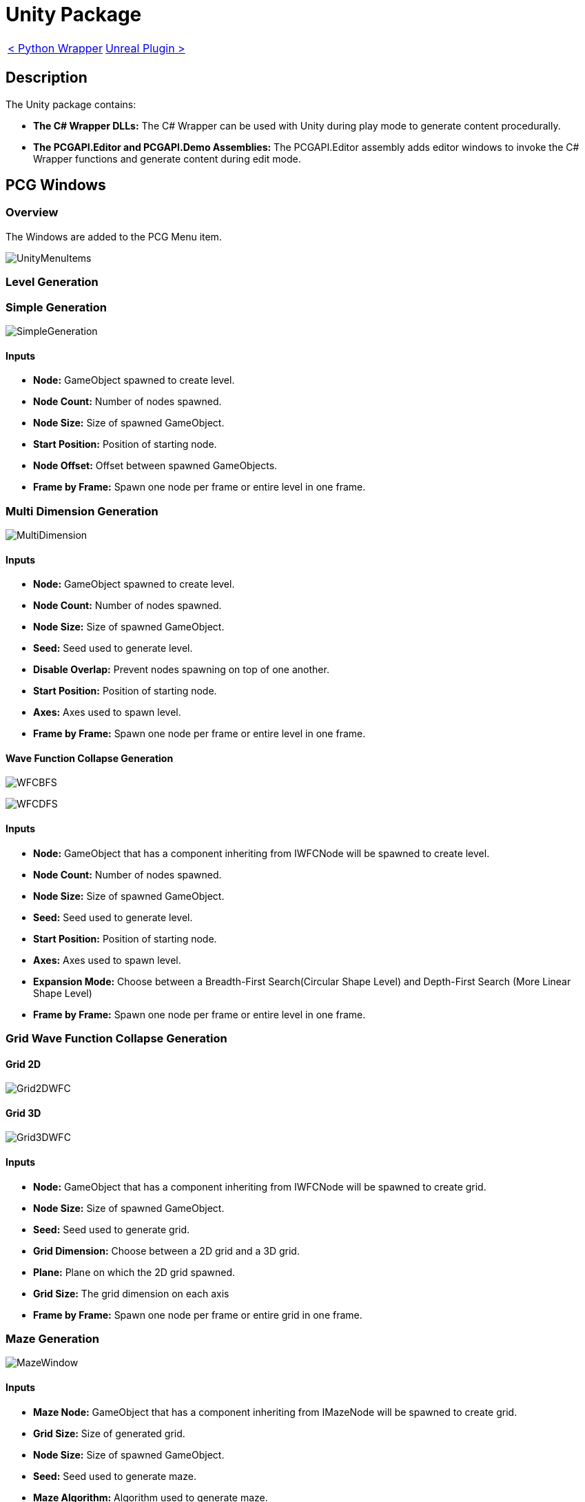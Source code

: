 # Unity Package

[cols="<,>" frame=none, grid=none]
|===
|xref:./../Wrappers/Python-Wrapper.adoc[< Python Wrapper]
|xref:./Unreal.adoc[Unreal Plugin >]
|===

== Description

The Unity package contains:

- **The C# Wrapper DLLs:** The C# Wrapper can be used with Unity during play mode to generate content procedurally.

- **The PCGAPI.Editor and PCGAPI.Demo Assemblies:** The PCGAPI.Editor assembly adds editor windows to invoke the C# Wrapper functions and generate content during edit mode.
 
== PCG Windows

=== Overview

The Windows are added to the PCG Menu item.

image:images/Unity/UnityMenuItems.png[]

=== Level Generation

=== Simple Generation

image:images/Unity/SimpleGeneration.png[]

==== Inputs

- **Node:** GameObject spawned to create level.

- **Node Count:** Number of nodes spawned.

- **Node Size:** Size of spawned GameObject.

- **Start Position:** Position of starting node.

- **Node Offset:** Offset between spawned GameObjects.

- **Frame by Frame:** Spawn one node per frame or entire level in one frame.

=== Multi Dimension Generation

image:images/Unity/MultiDimension.png[]

==== Inputs

- **Node:** GameObject spawned to create level.

- **Node Count:** Number of nodes spawned.

- **Node Size:** Size of spawned GameObject.

- **Seed:** Seed used to generate level.

- **Disable Overlap:** Prevent nodes spawning on top of one another.

- **Start Position:** Position of starting node.

- **Axes:** Axes used to spawn level.

- **Frame by Frame:** Spawn one node per frame or entire level in one frame.

==== Wave Function Collapse Generation

image:images/Unity/WFCBFS.png[]

image:images/Unity/WFCDFS.png[]

==== Inputs

- **Node:** GameObject that has a component inheriting from IWFCNode will be spawned to create level.

- **Node Count:** Number of nodes spawned.

- **Node Size:** Size of spawned GameObject.

- **Seed:** Seed used to generate level.

- **Start Position:** Position of starting node.

- **Axes:** Axes used to spawn level.

- **Expansion Mode:** Choose between a Breadth-First Search(Circular Shape Level) and Depth-First Search (More Linear Shape Level)

- **Frame by Frame:** Spawn one node per frame or entire level in one frame.

=== Grid Wave Function Collapse Generation

==== Grid 2D

image:images/Unity/Grid2DWFC.png[]

==== Grid 3D

image:images/Unity/Grid3DWFC.png[]

==== Inputs

- **Node:** GameObject that has a component inheriting from IWFCNode will be spawned to create grid.

- **Node Size:** Size of spawned GameObject.

- **Seed:** Seed used to generate grid.

- **Grid Dimension:** Choose between a 2D grid and a 3D grid.

- **Plane:** Plane on which the 2D grid spawned.

- **Grid Size:** The grid dimension on each axis

- **Frame by Frame:** Spawn one node per frame or entire grid in one frame.

=== Maze Generation

image:images/Unity/MazeWindow.png[]

==== Inputs

- **Maze Node:** GameObject that has a component inheriting from IMazeNode will be spawned to create grid.

- **Grid Size:** Size of generated grid.

- **Node Size:** Size of spawned GameObject.

- **Seed:** Seed used to generate maze.

- **Maze Algorithm:** Algorithm used to generate maze.

- **Frame by Frame:** Spawn one node per frame or entire grid in one frame.

- **Delayed Invoke:** Spawn nodes after maze is generated.

=== Combination / Sequence Generation

=== Combination Generation

image:images/Unity/CombinationWindow.png[]

==== Inputs

- **Combination Object:** GameObject that has a component inheriting from ICombination.

- **Seed:** Seed used to generate combination.

=== Sequence Generation

==== Linear Sequence

image:images/Unity/SequenceGeneration.png[]

==== Cyclic Sequence

image:images/Unity/CyclicSequence.png[]

==== Inputs

- **Start Node:** First node in sequence.

- **File Name:** Name of generated Sequence ScriptableObject.

- **Folder Path:** Folder where generated sequence is saved.

- **Cyclic Generation:** Enable cyclic sequences.

- **Sequence Length:** Length of cyclic sequence.

- **Seed:** Seed used to generate sequence.

